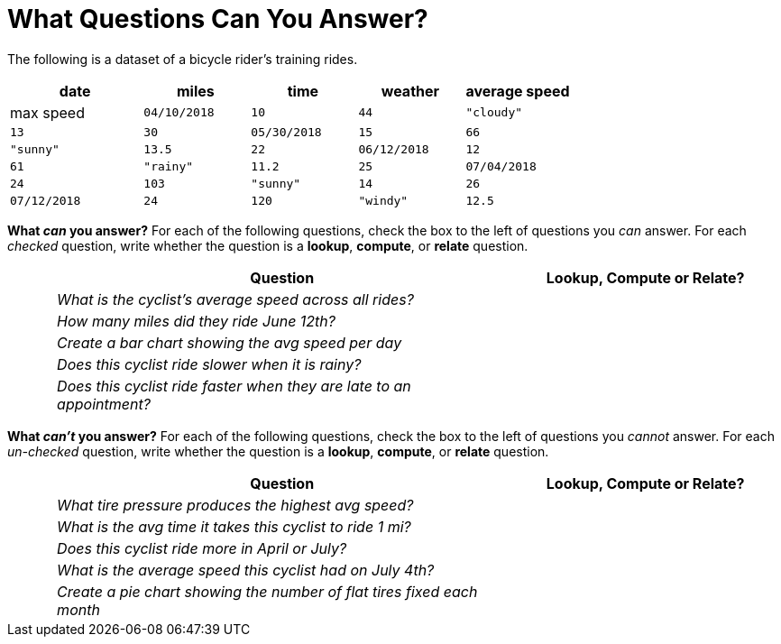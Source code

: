 = What Questions Can You Answer?

The following is a dataset of a bicycle rider's training rides.

[cols="5a,4a,4a,4a,4a",options="header"]
|===
|date|miles|time|weather|average speed|max speed
| `04/10/2018` | `10` | `44` | `"cloudy"` | `13` | `30`
| `05/30/2018` | `15` | `66` | `"sunny"` | `13.5` | `22`
| `06/12/2018` | `12` | `61` | `"rainy"` | `11.2` | `25`
| `07/04/2018` | `24` | `103` | `"sunny"` | `14` | `26`
| `07/12/2018` | `24` | `120` | `"windy"` | `12.5` | `26`
|===

*What _can_ you answer?* For each of the following questions,
check the box to the left of questions you _can_ answer. For each
_checked_ question, write whether the question is a *lookup*,
*compute*, or *relate* question.

[cols="1a,10a,6a",options="header"]
|===
||Question|Lookup, Compute or Relate?
|| _What is the cyclist's average speed across all rides?_ |
|| _How many miles did they ride June 12th?_ |
|| _Create a bar chart showing the avg speed per day_ |
|| _Does this cyclist ride slower when it is rainy?_ |
|| _Does this cyclist ride faster when they are late to an
appointment?_ |
|===

*What _can't_ you answer?* For each of the following questions,
check the box to the left of questions you _cannot_ answer. For each
_un-checked_ question, write whether the question is a *lookup*,
*compute*, or *relate* question.

[cols="1a,10a,6a",options="header"]
|===
||Question|Lookup, Compute or Relate?
|| _What tire pressure produces the highest avg speed?_ |
|| _What is the avg time it takes this cyclist to ride 1 mi?_ |
|| _Does this cyclist ride more in April or July?_ |
|| _What is the average speed this cyclist had on July 4th?_ |
|| _Create a pie chart showing the number of flat tires fixed
each month_ |
|===
